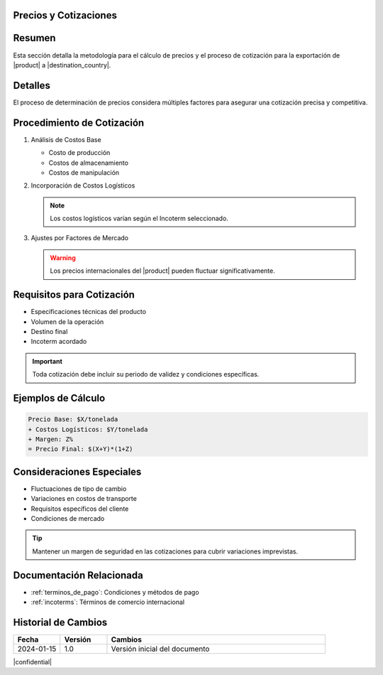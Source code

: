 .. _precios:


Precios y Cotizaciones
======================

.. meta::
   :description: Metodología de cálculo de precios y proceso de cotización para la exportación de ácido sulfúrico
   :keywords: precios, cotizaciones, costos, exportación, ácido sulfúrico, metodología

Resumen
=======

Esta sección detalla la metodología para el cálculo de precios y el proceso de cotización para la exportación de |product| a |destination_country|.

Detalles
========

El proceso de determinación de precios considera múltiples factores para asegurar una cotización precisa y competitiva.

Procedimiento de Cotización
===========================

1. Análisis de Costos Base

   * Costo de producción
   * Costos de almacenamiento
   * Costos de manipulación

2. Incorporación de Costos Logísticos

   .. note::
      Los costos logísticos varían según el Incoterm seleccionado.

3. Ajustes por Factores de Mercado

   .. warning::
      Los precios internacionales del |product| pueden fluctuar significativamente.

Requisitos para Cotización
==========================

* Especificaciones técnicas del producto
* Volumen de la operación
* Destino final
* Incoterm acordado

.. important::
   Toda cotización debe incluir su periodo de validez y condiciones específicas.

Ejemplos de Cálculo
===================

.. code-block:: text

   Precio Base: $X/tonelada
   + Costos Logísticos: $Y/tonelada
   + Margen: Z%
   = Precio Final: $(X+Y)*(1+Z)

Consideraciones Especiales
==========================

* Fluctuaciones de tipo de cambio
* Variaciones en costos de transporte
* Requisitos específicos del cliente
* Condiciones de mercado

.. tip::
   Mantener un margen de seguridad en las cotizaciones para cubrir variaciones imprevistas.

Documentación Relacionada
=========================

* :ref:`terminos_de_pago`: Condiciones y métodos de pago
* :ref:`incoterms`: Términos de comercio internacional

.. seealso::
   Consulte las últimas actualizaciones de precios de referencia internacional.

Historial de Cambios
====================

.. list-table::
   :header-rows: 1
   :widths: 15 15 70

   * - Fecha
     - Versión
     - Cambios
   * - 2024-01-15
     - 1.0
     - Versión inicial del documento

|confidential|